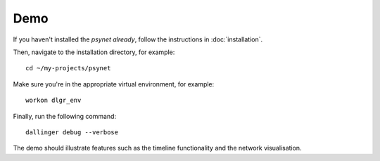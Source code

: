 .. highlight:: shell

====
Demo
====

If you haven't installed the `psynet already`, follow the instructions in :doc:`installation`.

Then, navigate to the installation directory, for example:

::

    cd ~/my-projects/psynet

Make sure you're in the appropriate virtual environment, for example:

::

    workon dlgr_env

Finally, run the following command:

::

    dallinger debug --verbose

The demo should illustrate features such as the timeline functionality and the network visualisation.
